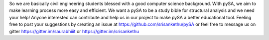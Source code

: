 So we are basically civil engineering students blessed with a good
computer science background. With pySA, we aim to make learning process
more easy and efficient. We want a pySA to be a study bible for structural
analysis and we need your help! Anyone interested can contribute and help
us in our project to make pySA a better educational tool. Feeling free to
post your suggestions by creating an issue at
https://github.com/srisankethu/pySA or
feel free to message us on gitter
https://gitter.im/saurabhiiit or https://gitter.im/srisankethu

